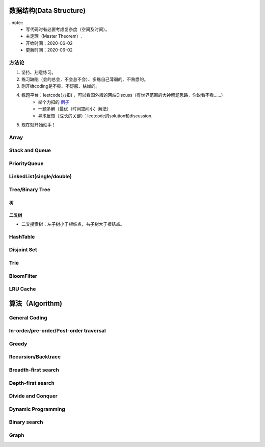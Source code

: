 数据结构(Data Structure)
==========================

..note::
    - 写代码时有必要考虑复杂度（空间及时间）。
    - 主定理（Master Theorem）.
    - 开始时间：2020-06-02
    - 更新时间：2020-06-02

方法论
-------
1. 坚持、刻意练习。
2. 练习缺陷（会的总会，不会总不会）、多练自己薄弱的、不熟悉的。
3. 刚开始coding是不爽、不舒服、枯燥的。
4. 练题平台：leetcode(力扣) ，可以看国外版的网站Discuss（有世界范围的大神解题思路，你说看不看……)
    - 举个力扣的 `例子 <https://leetcode.com/problems/two-sum/discuss/?currentPage=1&orderBy=hot&query=>`_
    - 一题多解（最优（时间空间小）解法）
    - 寻求反馈（成长的关键）：leetcode的solution和discussion.
5. 现在就开始动手！

Array
-------

Stack and Queue
------------------

PriorityQueue
---------------
LinkedList(single/double)
-------------------------------
Tree/Binary Tree
-------------------
树
^^^^
二叉树
^^^^^^^
- 二叉搜索树：左子树小于根结点，右子树大于根结点。

HashTable
-------------
Disjoint Set
--------------
Trie
--------

BloomFilter
--------------
LRU Cache
--------------

算法（Algorithm)
=========================
General Coding
-------------------
In-order/pre-order/Post-order traversal
----------------------------------------------
Greedy
----------
Recursion/Backtrace
----------------------
Breadth-first search
-------------------------
Depth-first search
-----------------------
Divide and Conquer
---------------------
Dynamic Programming
------------------------
Binary search
-----------------
Graph
-------------